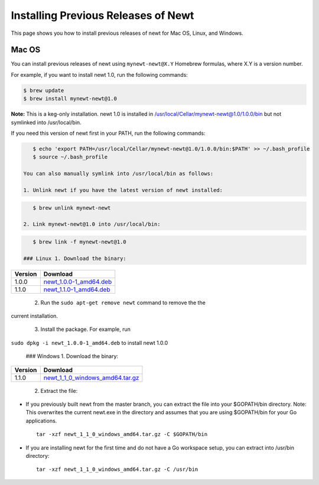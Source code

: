 Installing Previous Releases of Newt
------------------------------------

This page shows you how to install previous releases of newt for Mac OS,
Linux, and Windows.

Mac OS
~~~~~~

You can install previous releases of newt using ``mynewt-newt@X.Y``
Homebrew formulas, where X.Y is a version number.

For example, if you want to install newt 1.0, run the following
commands:

.. code-block:: console


    $ brew update
    $ brew install mynewt-newt@1.0

**Note:** This is a keg-only installation. newt 1.0 is installed in
/usr/local/Cellar/mynewt-newt@1.0/1.0.0/bin but not symlinked into
/usr/local/bin.

If you need this version of newt first in your PATH, run the following
commands:

.. code-block:: console


    $ echo 'export PATH=/usr/local/Cellar/mynewt-newt@1.0/1.0.0/bin:$PATH' >> ~/.bash_profile
    $ source ~/.bash_profile

 You can also manually symlink into /usr/local/bin as follows:

 1. Unlink newt if you have the latest version of newt installed:

.. code-block:: console

    $ brew unlink mynewt-newt

 2. Link mynewt-newt@1.0 into /usr/local/bin:

.. code-block:: console

    $ brew link -f mynewt-newt@1.0

 ### Linux 1. Download the binary:

+-----------+----------------------------------------------------------------------------------------------------------------------------------------------------+
| Version   | Download                                                                                                                                           |
+===========+====================================================================================================================================================+
| 1.0.0     | `newt\_1.0.0-1\_amd64.deb <https://raw.githubusercontent.com/runtimeco/binary-releases/master/mynewt-newt-tools_1.0.0/newt_1.0.0-1_amd64.deb>`__   |
+-----------+----------------------------------------------------------------------------------------------------------------------------------------------------+
| 1.1.0     | `newt\_1.1.0-1\_amd64.deb <https://raw.githubusercontent.com/runtimeco/binary-releases/master/mynewt-newt-tools_1.1.0/newt_1.1.0-1_amd64.deb>`__   |
+-----------+----------------------------------------------------------------------------------------------------------------------------------------------------+

 2. Run the ``sudo apt-get remove newt`` command to remove the the
current installation.

 3. Install the package. For example, run
``sudo dpkg -i newt_1.0.0-1_amd64.deb`` to install newt 1.0.0

 ### Windows 1. Download the binary:

+-----------+----------------------------------------------------------------------------------------------------------------------------------------------------------------+
| Version   | Download                                                                                                                                                       |
+===========+================================================================================================================================================================+
| 1.1.0     | `newt\_1\_1\_0\_windows\_amd64.tar.gz <https://raw.githubusercontent.com/runtimeco/binary-releases/master/mynewt-newt-tools_1.1.0/newt_1.1.0-1_amd64.deb>`__   |
+-----------+----------------------------------------------------------------------------------------------------------------------------------------------------------------+

 2. Extract the file:

-  If you previously built newt from the master branch, you can extract
   the file into your $GOPATH/bin directory. Note: This overwrites the
   current newt.exe in the directory and assumes that you are using
   $GOPATH/bin for your Go applications.

   ::

       tar -xzf newt_1_1_0_windows_amd64.tar.gz -C $GOPATH/bin

-  If you are installing newt for the first time and do not have a Go
   workspace setup, you can extract into /usr/bin directory:

   ::

       tar -xzf newt_1_1_0_windows_amd64.tar.gz -C /usr/bin

